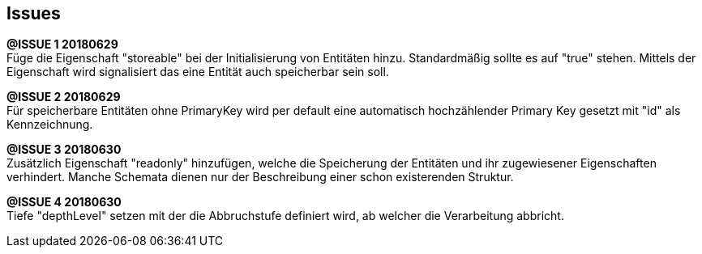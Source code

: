 == Issues


*@ISSUE {counter:task} 20180629* +
Füge die Eigenschaft "storeable" bei der Initialisierung von Entitäten hinzu.
Standardmäßig sollte es auf "true" stehen. Mittels der Eigenschaft wird
signalisiert das eine Entität auch speicherbar sein soll.


*@ISSUE {counter:task} 20180629* +
Für speicherbare Entitäten ohne PrimaryKey wird per default eine automatisch
hochzählender Primary Key gesetzt mit "id" als Kennzeichnung.


*@ISSUE {counter:task} 20180630* +
Zusätzlich Eigenschaft "readonly" hinzufügen, welche die Speicherung der Entitäten und
ihr zugewiesener Eigenschaften verhindert. Manche Schemata dienen nur der Beschreibung
einer schon existerenden Struktur.

*@ISSUE {counter:task} 20180630* +
Tiefe "depthLevel" setzen mit der die Abbruchstufe definiert wird, ab welcher
die Verarbeitung abbricht.







